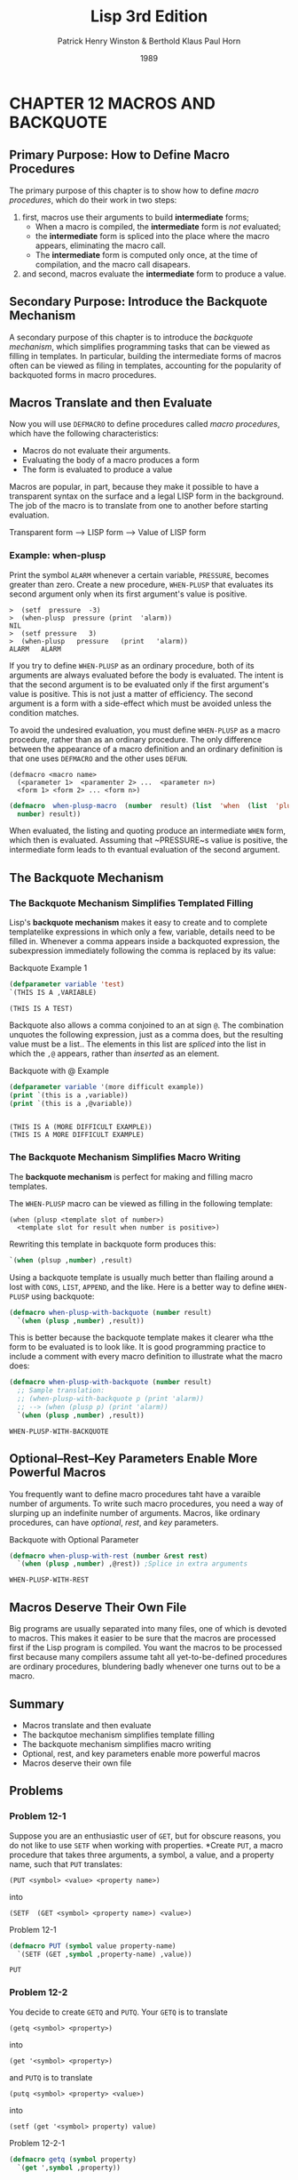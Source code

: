 #+title: Lisp 3rd Edition
#+author: Patrick Henry Winston & Berthold Klaus Paul Horn
#+date: 1989

* CHAPTER 12 MACROS AND BACKQUOTE

** Primary Purpose: How to Define Macro Procedures

The  primary purpose  of  this chapter  is  to show  how  to define  /macro
procedures/, which do their work in two steps:

1. first, macros use their arguments to build *intermediate* forms;
   + When a macro is compiled, the *intermediate* form is /not/ evaluated;
   + the *intermediate* form is spliced into the place where the macro
     appears, eliminating the macro call.
   + The *intermediate* form is computed only once, at the time of
     compilation, and the macro call disapears.
2. and second, macros evaluate the *intermediate* form to produce a value.

** Secondary Purpose: Introduce the Backquote Mechanism

A  secondary  purpose  of  this  chapter is  to  introduce  the  /backquote
 mechanism/,  which simplifies  programming  tasks that  can  be viewed  as
 filling in templates.   In particular, building the  intermediate forms of
 macros often  can be  viewed as  filing in  templates, accounting  for the
 popularity of backquoted forms in macro procedures.

** Macros Translate and then Evaluate

Now you will use =DEFMACRO= to define procedures called /macro procedures/,
which have the following characteristics:

- Macros do not evaluate their arguments.
- Evaluating the body of a macro produces a form
- The form is evaluated to produce a value

Macros  are popular,  in part,  because  they make  it possible  to have  a
transparent syntax on the surface and  a legal LISP form in the background.
The job of  the macro is to  translate from one to  another before starting
evaluation.

#+begin_center

Transparent form ---> LISP form ---> Value of LISP form

#+end_center

*** Example: when-plusp
Print the symbol  =ALARM= whenever a certain  variable, ~PRESSURE~, becomes
greater than zero.  Create a new procedure, ~WHEN-PLUSP~ that evaluates its
second argument only when its first argument's value is positive.

#+begin_example
>  (setf  pressure  -3)
>  (when-plusp  pressure (print  'alarm))
NIL
>  (setf pressure   3)
>  (when-plusp   pressure   (print   'alarm))
ALARM   ALARM
#+end_example

If you  try to define  ~WHEN-PLUSP~ as an  ordinary procedure, both  of its
arguments are always evaluated before the body is evaluated.  The intent is
that the  second argument is to  be evaluated only if  the first argument's
value is  positive.  This is not  just a matter of  efficiency.  The second
argument is  a form  with a  side-effect which must  be avoided  unless the
condition matches.

To avoid the undesired evaluation, you  must define ~WHEN-PLUSP~ as a macro
procedure,  rather than  as  an ordinary  procedure.   The only  difference
between the appearance of a macro  definition and an ordinary definition is
that one uses ~DEFMACRO~ and the other uses ~DEFUN~.

#+begin_example
  (defmacro <macro name>
    (<parameter 1>  <paramenter 2> ...  <parameter n>)
    <form 1> <form 2> ... <form n>)
#+end_example

#+name: basic-defmacro
#+begin_src lisp
  (defmacro  when-plusp-macro  (number  result) (list  'when  (list  'plusp
    number) result))
#+end_src

When  evaluated, the  listing and  quoting produce  an intermediate  ~WHEN~
form,  which  then  is  evaluated.  Assuming  that  ~PRESSURE~s  valiue  is
positive,  the intermediate  form leads  to th  evantual evaluation  of the
second argument.

** The Backquote Mechanism

*** The Backquote Mechanism Simplifies Templated Filling

Lisp's  *backquote mechanism*  makes  it  easy to  create  and to  complete
templatelike expressions in which only a  few, variable, details need to be
filled in.   Whenever a comma  appears inside a backquoted  expression, the
subexpression immediately following the comma is replaced by its value:

#+name: backquote-example1
#+caption: Backquote Example 1
#+begin_src lisp :results value verbatim :exports both
  (defparameter variable 'test)
  `(THIS IS A ,VARIABLE)
#+end_src

#+RESULTS: backquote-example1
: (THIS IS A TEST)

Backquote also allows a comma conjoined to an at sign =@=.  The combination
unquotes the following expression, just as  a comma does, but the resulting
value must be  a list..  The elements  in this list are  /spliced/ into the
list in which the =,@= appears, rather than /inserted/ as an element.

#+name: backquote-with=@-example
#+caption: Backquote with @ Example
#+begin_src lisp :results output :exports both
  (defparameter variable '(more difficult example))
  (print `(this is a ,variable))
  (print `(this is a ,@variable))
#+end_src

#+RESULTS: backquote-with=@-example
: 
: (THIS IS A (MORE DIFFICULT EXAMPLE)) 
: (THIS IS A MORE DIFFICULT EXAMPLE) 

*** The Backquote Mechanism Simplifies Macro Writing

The  *backquote  mechanism*  is  perfect   for  making  and  filling  macro
templates.

The ~WHEN-PLUSP~ macro can be viewed as filling in the following template:

#+begin_example
  (when (plusp <template slot of number>)
    <template slot for result when number is positive>)
#+end_example

Rewriting this template in backquote form produces this:

#+begin_src lisp
`(when (plsup ,number) ,result)
#+end_src

Using a  backquote template is usually  much better than flailing  around a
lost with =CONS=, =LIST=, =APPEND=, and the  like.  Here is a better way to
define ~WHEN-PLUSP~ using backquote:

#+begin_src lisp
  (defmacro when-plusp-with-backquote (number result)
    `(when (plusp ,number) ,result))
#+end_src

This is  better because the  backquote template  makes it clearer  wha tthe
form to be evaluated  is to look like.  It is  good programming practice to
include a comment with every macro  definition to illustrate what the macro
does:

#+name: backquote-example-with-comments
#+captiion: Backquote Example with Comments
#+begin_src lisp :results value :exports both
  (defmacro when-plusp-with-backquote (number result)
    ;; Sample translation:
    ;; (when-plusp-with-backquote p (print 'alarm))
    ;; --> (when (plusp p) (print 'alarm))
    `(when (plusp ,number) ,result))
#+end_src

#+RESULTS:
: WHEN-PLUSP-WITH-BACKQUOTE

** Optional--Rest--Key Parameters Enable  More Powerful Macros

You frequently want to define macro procedures taht have a varaible number
of arguments.  To write such macro procedures, you need a way of slurping
up an indefinite number of arguments.  Macros, like ordinary procedures,
can have /optional/, /rest/, and /key/ parameters.

#+name:backquote-with-optional-parameter
#+caption: Backquote with Optional Parameter
#+begin_src lisp :results value :exports both
  (defmacro when-plusp-with-rest (number &rest rest)
    `(when (plusp ,number) ,@rest)) ;Splice in extra arguments
#+end_src

#+RESULTS: backquote-with-optional-parameter
: WHEN-PLUSP-WITH-REST

** Macros Deserve Their Own File

Big programs are usually separated into many files, one of which is devoted
to macros.  This makes it easier to be sure that the macros are processed
first if the Lisp program is compiled.  You want the macros to be processed
first because many compilers assume taht  all yet-to-be-defined procedures
are ordinary procedures, blundering badly whenever one turns out to be a
macro.

** Summary

- Macros translate and then evaluate
- The backqutoe mechanism simplifies template filling
- The backquote mechanism simplifies macro writing
- Optional, rest, and key parameters enable more powerful macros
- Macros deserve their own file

** Problems

*** Problem 12-1

Suppose you are an enthusiastic user of =GET=, but for obscure reasons, you
do not like to use =SETF= when working with properties.  *Create =PUT=, a
macro procedure that takes three arguments, a symbol, a value, and a
property name, such that =PUT= translates:

: (PUT <symbol> <value> <property name>)

into

: (SETF  (GET <symbol> <property name>) <value>)

#+name: problem_12-1
#+caption: Problem 12-1
#+begin_src lisp :result value :exports both
  (defmacro PUT (symbol value property-name)
    `(SETF (GET ,symbol ,property-name) ,value))
#+end_src

#+RESULTS: problem_12-1
: PUT

*** Problem 12-2

You decide to create =GETQ= and =PUTQ=.  Your =GETQ= is to translate

: (getq <symbol> <property>)

into

: (get '<symbol> <property>)

and =PUTQ= is to translate

: (putq <symbol> <property> <value>)

into

: (setf (get '<symbol> property) value)

#+name: problem_12-2-1
#+caption: Problem 12-2-1
#+begin_src lisp :results value :exports both
  (defmacro getq (symbol property)
    `(get ',symbol ,property))
#+end_src

#+RESULTS: problem_12-2-1
: GETQ

#+name: problem_12-2-2
#+caption: Problem 12-2-2
#+begin_src lisp :results value :exports both
  (defmacro putq (symbol property value)
    `(setf (get ',symbol ,property) ,value))
#+end_src

#+RESULTS: problem_12-2-2
: PUTQ

*** Problem 12-3

Imagine that the designers of LISP had forgotten to include the =UNLESS=
primitive.  Irritated, you decide to define your own =UNLESS= primitive,
which you call =WHEN-NIL=.  Define ~WHEN-NIL~ such that it translates

: (when-nil <trigger> <result>)

into

: (when (not <trigger>) <result))

#+name: problem_12-3
#+caption: Problem 12-3
#+begin_src lisp :result value :exports both
  (defmacro when-nil (trigger result)
    `(when (not ,trigger) ,result))
#+end_src

#+RESULTS: problem_12-3
: WHEN-NIL

*** Problem 12-4

Suppose, for some immensely peculiar reason, you want to form a =LET= that
does not evaluate initial value forms.  Define =LETQ= such that =LETQ=
arranges the following translation:

#+begin_example
(letq ((<variable1> <value1>)
       (<variable2> <value2>)
       ...)
  <body>)
  |
  |
  V
(let ((<variable1> '<value1>)
      (<variable2> '<value2>)
      ...)
  <body>)
#+end_example

#+name: problem_12-4
#+caption: Problem 12-4
#+begin_src lisp :result value :exports both
  (defmacro letq (varvals &rest body)
    (let ((r nil))
      (dolist (v varvals `(let ,(reverse r) ,@body)))
	(setf r (cons (cons (first v) `(',(second v))) r))))
#+end_src

#+RESULTS:
: LETQ

#+name: problem_12-4-2
#+caption: Problem 12-4-2
#+begin_src lisp :results value :exports both
  (defmacro letq (arg-list &rest body)
    `(let ,(mapcar (lambda (arg)
		     (list (first arg)
			   (cons 'quote (rest arg))))
	    arg-list)
       ,@body))
#+end_src

#+RESULTS: problem_12-4-2
: LETQ

*** Problem 12-5

The =DEFUN= template is somewhat unfortunate.  Some language designers
think it is prettier to combine the procedure name with the parameters so
taht the first argument is a list that resembles a form.  Define =DEFINE=,
a macro that uses =DEFUN=, but has the following template:

: (define (<procedure name> <parameter 1> ... <parameter n>)
:    <body>)

#+name: problem_12-5
#+caption: Problem 12-5
#+begin_src lisp :result value :exports both
  (defmacro define (procname-args &rest body)
    `(defun ,(first procname-args) ,(rest procname-args)
       ,@body))
#+end_src

#+RESULTS: problem_12-5
: DEFINE

*** Problem 12-6

Define =PUNCTUATE=,  a procedure that  takes any number of  arguments.  The
first argument must be  a list.  All other arguments are  to be gathered up
and appended to the end of the first.

: (punctuate-macro '(this is an example) 'so 'to 'speak)
: (THIS IS AN EXAMPLE SO TO SPEAK)

#+name: problem_12-6
#+caption: Probem 12-6
#+begin_src lisp :results value :exports both
  (defun punctuate (f &rest r)
    (append f r))
#+end_src

#+RESULTS: problem_12-6
: PUNCTUATE

*** Problem 12-7

Define =PUNCTUATE-MACRO=, a macro procedure that takes any number of
arguments.  The first argument must be a list.  All other arguments are to
be gathered up and appended to the end of the first.  The first argument is
to be evaluated but the rest are not.

: (punctuate-macro '(this is an example) so to speak)
: (THIS IS AN EXAMPLE SO TO SPEAK)

#+name: problem_12-7
#+caption: Problem 12-7
#+begin_src lisp :results value :exports both
  (defmacro punctuate-macro (f &rest r)
    `(append ,f ',r))
#+end_src

#+RESULTS: problem_12-7
: PUNCTUATE-MACRO

###########################################################################
# Local Variables:
# display-line-numbers: t
# fill-column: 75
# display-fill-column-indicator-column: 76
# eval: (display-fill-column-indicator-mode)
# eval: (set-justification-full (point-min) (point-max))
# eval: (visual-line-mode)
# eval: (auto-fill-mode)
# eval: (require 'org-tempo)
# End:
